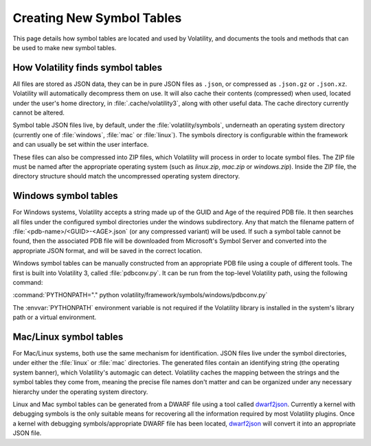 Creating New Symbol Tables
==========================

This page details how symbol tables are located and used by Volatility, and documents the tools and methods that can be
used to make new symbol tables.

How Volatility finds symbol tables
----------------------------------

All files are stored as JSON data, they can be in pure JSON files as ``.json``, or compressed as ``.json.gz`` or ``.json.xz``.
Volatility will automatically decompress them on use.  It will also cache their contents (compressed) when used, located
under the user's home directory, in :file:`.cache/volatility3`, along with other useful data.  The cache directory currently
cannot be altered.

Symbol table JSON files live, by default, under the :file:`volatility/symbols`, underneath an operating system directory
(currently one of :file:`windows`, :file:`mac` or :file:`linux`).  The symbols directory is configurable within the framework and can
usually be set within the user interface.

These files can also be compressed into ZIP files, which Volatility will process in order to locate symbol files.
The ZIP file must be named after the appropriate operating system (such as `linux.zip`, `mac.zip` or `windows.zip`).
Inside the ZIP file, the directory structure should match the uncompressed operating system directory.

Windows symbol tables
---------------------

For Windows systems, Volatility accepts a string made up of the GUID and Age of the required PDB file.  It then
searches all files under the configured symbol directories under the windows subdirectory.  Any that match the filename
pattern of :file:`<pdb-name>/<GUID>-<AGE>.json` (or any compressed variant) will be used.  If such a symbol table cannot be found, then
the associated PDB file will be downloaded from Microsoft's Symbol Server and converted into the appropriate JSON
format, and will be saved in the correct location.

Windows symbol tables can be manually constructed from an appropriate PDB file using a couple of different tools.  The
first is built into Volatility 3, called :file:`pdbconv.py`.  It can be run from the top-level Volatility path, using the
following command:

:command:`PYTHONPATH="." python volatility/framework/symbols/windows/pdbconv.py`

The :envvar:`PYTHONPATH` environment variable is not required if the Volatility library is installed in the system's library path
or a virtual environment.

Mac/Linux symbol tables
-----------------------

For Mac/Linux systems, both use the same mechanism for identification.  JSON files live under the symbol directories,
under either the :file:`linux` or :file:`mac` directories.  The generated files contain an identifying string (the operating system
banner), which Volatility's automagic can detect.  Volatility caches the mapping between the strings and the symbol
tables they come from, meaning the precise file names don't matter and can be organized under any necessary hierarchy
under the operating system directory.

Linux and Mac symbol tables can be generated from a DWARF file using a tool called `dwarf2json <https://github.com/volatilityfoundation/dwarf2json>`_.  Currently a kernel
with debugging symbols is the only suitable means for recovering all the information required by most Volatility plugins.
Once a kernel with debugging symbols/appropriate DWARF file has been located, `dwarf2json <https://github.com/volatilityfoundation/dwarf2json>`_ will convert it into an
appropriate JSON file.
